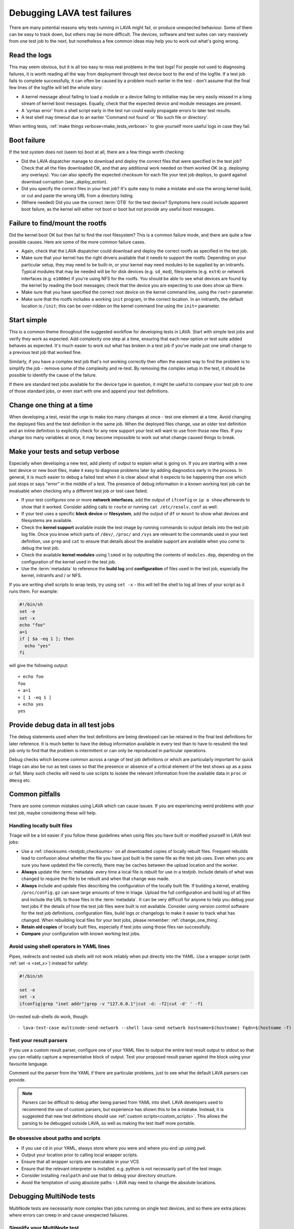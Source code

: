 .. index:: debug, debugging test failures

.. _debugging_test_failures:

Debugging LAVA test failures
############################

There are many potential reasons why tests running in LAVA might fail, or
produce unexpected behaviour. Some of them can be easy to track down, but
others may be more difficult. The devices, software and test suites can vary
massively from one test job to the next, but nonetheless a few common ideas may
help you to work out what's going wrong.

.. _read_the_logs:

.. index:: read the logs

Read the logs
*************

This may seem obvious, but it is all too easy to miss real problems in the test
logs! For people not used to diagnosing failures, it is worth reading all the
way from deployment through test device boot to the end of the logfile. If a
test job fails to complete successfully, it can often be caused by a problem
much earlier in the test - don't assume that the final few lines of the logfile
will tell the whole story:

* A kernel message about failing to load a module or a device failing to
  initialise may be very easily missed in a long stream of kernel boot
  messages. Equally, check that the expected device and module messages are
  present.

* A 'syntax error' from a shell script early in the test run could easily
  propagate errors to later test results.

* A test shell may timeout due to an earlier 'Command not found' or 'No such
  file or directory'.

When writing tests, :ref:`make things verbose<make_tests_verbose>` to give
yourself more useful logs in case they fail.

.. _boot_failure:

.. index:: boot failure

Boot failure
************

If the test system does not (seem to) boot at all, there are a few things worth
checking:

* Did the LAVA dispatcher manage to download and deploy the correct files that
  were specified in the test job? Check that all the files downloaded OK, and
  that any additional work needed on them worked OK (e.g. deploying any
  overlays). You can also specify the expected checksum for each file your test
  job deploys, to guard against download corruption (see `_deploy_action`).

* Did you specify the correct files in your test job? It's quite easy to make a
  mistake and use the wrong kernel build, or cut and paste the wrong URL from a
  directory listing.

* (Where needed) Did you use the correct :term:`DTB` for the test device?
  Symptoms here could include apparent boot failure, as the kernel will either
  not boot or boot but not provide any useful boot messages.

.. _rootfs_failure:

.. index:: rootfs failure, fails to mount root

Failure to find/mount the rootfs
********************************

Did the kernel boot OK but then fail to find the root filesystem? This is a
common failure mode, and there are quite a few possible causes. Here are some
of the more common failure cases.

* Again, check that the LAVA dispatcher could download and deploy the correct
  rootfs as specified in the test job.

* Make sure that your kernel has the right drivers available that it needs to
  support the rootfs. Depending on your particular setup, they may need to be
  built-in, or your kernel may need modules to be supplied by an initramfs.
  Typical modules that may be needed will be for disk devices (e.g.
  ``sd_mod``), filesystems (e.g. ``ext4``) or network interfaces (e.g.
  ``e1000e``) if you're using NFS for the rootfs. You should be able to see
  what devices are found by the kernel by reading the boot messages; check that
  the device you are expecting to use does show up there.

* Make sure that you have specified the correct root device on the
  kernel command line, using the ``root=`` parameter.

* Make sure that the rootfs includes a working ``init`` program, in the correct
  location. In an initramfs, the default location is ``/init``; this can be
  over-ridden on the kernel command line using the ``init=`` parameter.

.. _start_simple:

Start simple
************

This is a common theme throughout the suggested workflow for developing tests
in LAVA. Start with simple test jobs and verify they work as expected. Add
complexity one step at a time, ensuring that each new option or test suite
added behaves as expected. It's much easier to work out what has broken in a
test job if you've made just one small change to a previous test job that
worked fine.

Similarly, if you have a complex test job that's not working correctly then
often the easiest way to find the problem is to simplify the job - remove some
of the complexity and re-test. By removing the complex setup in the test, it
should be possible to identify the cause of the failure.

If there are standard test jobs available for the device type in question, it
might be useful to compare your test job to one of those standard jobs, or even
start with one and append your test definitions.

.. _change_one_thing:

Change one thing at a time
**************************

When developing a test, resist the urge to make too many changes at once - test
one element at a time. Avoid changing the deployed files and the test
definition in the same job. When the deployed files change, use an older test
definition and an inline definition to explicitly check for any new support
your test will want to use from those new files. If you change too many
variables at once, it may become impossible to work out what change caused
things to break.

.. _make_tests_verbose:

Make your tests and setup verbose
*********************************

Especially when developing a new test, add plenty of output to explain what is
going on. If you are starting with a new test device or new boot files, make it
easy to diagnose problems later by adding diagnostics early in the process. In
general, it is much easier to debug a failed test when it is clear about what
it expects to be happening than one which just stops or says "error" in the
middle of a test. The presence of debug information in a known working test job
can be invaluable when checking why a different test job or test case failed.

* If your test configures one or more **network interfaces**, add the output of
  ``ifconfig`` or ``ip a show`` afterwards to show that it worked. Consider
  adding calls to ``route`` or running ``cat /etc/resolv.conf`` as well.

* If your test uses a specific **block device** or **filesystem**, add the
  output of ``df`` or ``mount`` to show what devices and filesystems are
  available.

* Check the **kernel support** available inside the test image by running
  commands to output details into the test job log file. Once you know which
  parts of ``/dev/``, ``/proc/`` and ``/sys`` are relevant to the commands used
  in your test definition, use ``grep`` and ``cat`` to ensure that details
  about the available support are available when you come to debug the test
  job.

* Check the available **kernel modules** using ``lsmod`` or by outputting the
  contents of ``modules.dep``, depending on the configuration of the kernel
  used in the test job.

* Use the :term:`metadata` to reference the **build log** and **configuration**
  of files used in the test job, especially the kernel, initramfs and / or NFS.

  .. seealso:: :ref:`local_files_pitfalls`

.. _set_x:

If you are writing shell scripts to wrap tests, try using ``set -x`` - this
will tell the shell to log all lines of your script as it runs them. For
example:

.. code-block:: shell

 #!/bin/sh
 set -e
 set -x
 echo "foo"
 a=1
 if [ $a -eq 1 ]; then
   echo "yes"
 fi

will give the following output::

 + echo foo
 foo
 + a=1
 + [ 1 -eq 1 ]
 + echo yes
 yes

.. index:: debug output

.. _retain_debug_output:

Provide debug data in all test jobs
***********************************

The debug statements used when the test definitions are being developed can be
retained in the final test definitions for later reference. It is much better
to have the debug information available in every test than to have to resubmit
the test job only to find that the problem is intermittent or can only be
reproduced in particular operations.

Debug checks which become common across a range of test job definitions or
which are particularly important for quick triage can also be run as test cases
so that the presence or absence of a critical element of the test shows up as a
pass or fail. Many such checks will need to use scripts to isolate the relevant
information from the available data in ``proc`` or ``dmesg`` etc.

.. index:: pitfalls

.. _common_pitfalls:

Common pitfalls
***************

There are some common mistakes using LAVA which can cause issues. If you are
experiencing weird problems with your test job, maybe considering these will
help.

.. _local_files_pitfalls:

Handling locally built files
============================

Triage will be a lot easier if you follow these guidelines when using files
you have built or modified yourself in LAVA test jobs:

* Use a :ref:`checksums <testjob_checksums>` on all downloaded copies of
  locally rebuilt files. Frequent rebuilds lead to confusion about whether the
  file you have just built is the same file as the test job uses. Even when you
  are sure you have updated the file correctly, there may be caches between the
  upload location and the worker.

* **Always** update the :term:`metadata` every time a local file is rebuilt for
  use in a testjob. Include details of what was changed to require the file to
  be rebuilt and when that change was made.

* **Always** include and update files describing the configuration of the locally
  built file. If building a kernel, enabling ``/proc/config.gz`` can save large
  amounts of time in triage. Upload the full configuration and build log of all
  files and include the URL to those files in the :term:`metadata`. It can be
  very difficult for anyone to help you debug your test jobs if the details of
  how the test job files were built is not available. Consider using version
  control software for the test job definitions, configuration files, build
  logs or changelogs to make it easier to track what has changed. When
  rebuilding local files for your test jobs, please remember:
  :ref:`change_one_thing`.

* **Retain old copies** of locally built files, especially if test jobs using
  those files ran successfully.

* **Compare** your configuration with known working test jobs.

  .. seealso:: :ref:`using_gold_standard_files`.

.. _shell_operators_yaml:

Avoid using shell operators in YAML lines
=========================================

Pipes, redirects and nested sub shells will not work reliably when put directly
into the YAML. Use a wrapper script (with :ref:`set -x <set_x>`) instead for
safety:

.. code-block:: shell

 #!/bin/sh

 set -e
 set -x
 ifconfig|grep "inet addr"|grep -v "127.0.0.1"|cut -d: -f2|cut -d' ' -f1

Un-nested sub-shells do work, though::

 - lava-test-case multinode-send-network --shell lava-send network hostname=$(hostname) fqdn=$(hostname -f)

.. _parsers:

Test your result parsers
========================

If you use a custom result parser, configure one of your YAML files to output
the entire test result output to stdout so that you can reliably capture a
representative block of output. Test your proposed result parser against the
block using your favourite language.

Comment out the parser from the YAML if there are particular problems, just to
see what the default LAVA parsers can provide.

.. note:: Parsers can be difficult to debug after being parsed from YAML into
   shell. LAVA developers used to recommend the use of custom parsers, but
   experience has shown this to be a mistake. Instead, it is suggested that new
   test definitions should use :ref:`custom scripts<custom_scripts>`. This
   allows the parsing to be debugged outside LAVA, as well as making the test
   itself more portable.

.. _paths:

Be obsessive about paths and scripts
====================================

* If you use ``cd`` in your YAML, always store where you were and where you end
  up using ``pwd``.

* Output your location prior to calling local wrapper scripts.

* Ensure that all wrapper scripts are executable in your VCS

* Ensure that the relevant interpreter is installed. e.g. python is not
  necessarily part of the test image.

* Consider installing ``realpath`` and use that to debug your directory
  structure.

* Avoid the temptation of using absolute paths - LAVA may need to change the
  absolute locations.

.. _debugging_multinode:

.. index:: MultiNode - debugging

Debugging MultiNode tests
*************************

MultiNode tests are necessarily more complex than jobs running on single test
devices, and so there are extra places where errors can creep in and cause
unexpected failuures.

.. _simplify_multinode:

Simplify your MultiNode test
============================

This may seem obvious, but one of the most common causes of MultiNode test
failure is nothing to do with MultiNode. If your MultiNode tests are failing to
boot correctly, check that the basics of each of the desired roles works
independently. Remove the MultiNode pieces and just check that the specifiied
deploy and boot actions work alone in a single-node test with the right
device-type. Then add back the MultiNode configuration, :ref:`changing one
thing at a time<change_one_thing>` and ensuring that things still work as you
build up complexity.

.. _check_messageid:

Check that your message ID labels are consistent
================================================

A :ref:`lava_wait` must be preceded by a :ref:`lava_send` from at least one
other device in the group, or the waiting device will :ref:`timeout <timeouts>`

This can be a particular problem if you remove test definitions or edit a YAML
file without checking other uses of the same file. The simplest (and hence
recommened) way to use the MultiNode synchronisation calls is using
:ref:`inline definitions<inline_test_definitions>`.

.. _failed_tests:

A failed test is not necessarily a bug in the test
==================================================

Always check whether the test result came back as a failure due to some cause
other than the test definition itself. Particularly with MultiNode test jobs, a
test can fail for other reasons like an unrelated failure on a different board
within the group.

